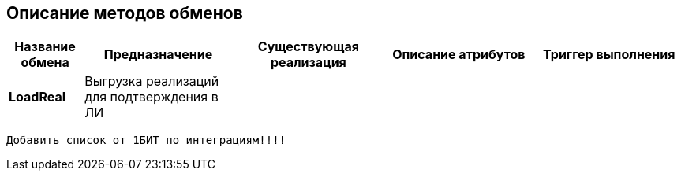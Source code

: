 == Описание методов обменов

[%header, width="100", cols="1,2,2,2,2"]
|====================
 |Название обмена
^|Предназначение
^|Существующая реализация
^|Описание атрибутов
^|Триггер выполнения


|*LoadReal*
|Выгрузка реализаций для подтверждения в ЛИ
|
|
|
|====================


`Добавить список от 1БИТ по интеграциям!!!!`